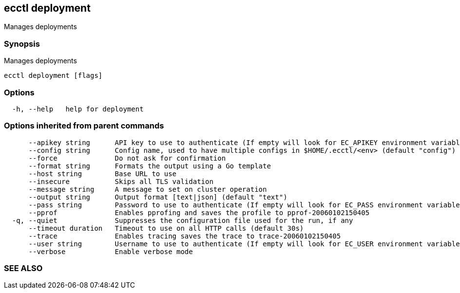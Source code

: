 == ecctl deployment

Manages deployments

[float]
=== Synopsis

Manages deployments

----
ecctl deployment [flags]
----

[float]
=== Options

----
  -h, --help   help for deployment
----

[float]
=== Options inherited from parent commands

----
      --apikey string      API key to use to authenticate (If empty will look for EC_APIKEY environment variable)
      --config string      Config name, used to have multiple configs in $HOME/.ecctl/<env> (default "config")
      --force              Do not ask for confirmation
      --format string      Formats the output using a Go template
      --host string        Base URL to use
      --insecure           Skips all TLS validation
      --message string     A message to set on cluster operation
      --output string      Output format [text|json] (default "text")
      --pass string        Password to use to authenticate (If empty will look for EC_PASS environment variable)
      --pprof              Enables pprofing and saves the profile to pprof-20060102150405
  -q, --quiet              Suppresses the configuration file used for the run, if any
      --timeout duration   Timeout to use on all HTTP calls (default 30s)
      --trace              Enables tracing saves the trace to trace-20060102150405
      --user string        Username to use to authenticate (If empty will look for EC_USER environment variable)
      --verbose            Enable verbose mode
----

[float]
=== SEE ALSO

// * xref:ecctl.adoc[ecctl]	 - Elastic Cloud Control
// * xref:ecctl_deployment_apm.adoc[ecctl deployment apm]	 - Manages APM deployments
// * xref:ecctl_deployment_create.adoc[ecctl deployment create]	 - Creates a deployment from a file definition, allowing certain flag overrides
// * xref:ecctl_deployment_delete.adoc[ecctl deployment delete]	 - Deletes a previously stopped deployment from the platform
// * xref:ecctl_deployment_elasticsearch.adoc[ecctl deployment elasticsearch]	 - Manages Elasticsearch clusters
// * xref:ecctl_deployment_kibana.adoc[ecctl deployment kibana]	 - Manages Kibana instances
// * xref:ecctl_deployment_list.adoc[ecctl deployment list]	 - Lists the platform's deployments
// * xref:ecctl_deployment_note.adoc[ecctl deployment note]	 - Manages a deployment's notes
// * xref:ecctl_deployment_restore.adoc[ecctl deployment restore]	 - Restores a previously shut down deployment and all of its associated sub-resources
// * xref:ecctl_deployment_search.adoc[ecctl deployment search]	 - Performs advanced deployment search using the Elasticsearch Query DSL
// * xref:ecctl_deployment_show.adoc[ecctl deployment show]	 - Shows the specified deployment resources
// * xref:ecctl_deployment_shutdown.adoc[ecctl deployment shutdown]	 - Shuts down a deployment and all of its associated sub-resources
// * xref:ecctl_deployment_update.adoc[ecctl deployment update]	 - Updates a deployment from a file definition, allowing certain flag overrides
